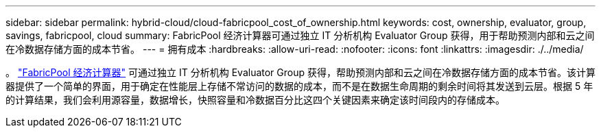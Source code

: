 ---
sidebar: sidebar 
permalink: hybrid-cloud/cloud-fabricpool_cost_of_ownership.html 
keywords: cost, ownership, evaluator, group, savings, fabricpool, cloud 
summary: FabricPool 经济计算器可通过独立 IT 分析机构 Evaluator Group 获得，用于帮助预测内部和云之间在冷数据存储方面的成本节省。 
---
= 拥有成本
:hardbreaks:
:allow-uri-read: 
:nofooter: 
:icons: font
:linkattrs: 
:imagesdir: ./../media/


[role="lead"]
。 https://www.evaluatorgroup.com/FabricPool/["FabricPool 经济计算器"^] 可通过独立 IT 分析机构 Evaluator Group 获得，帮助预测内部和云之间在冷数据存储方面的成本节省。该计算器提供了一个简单的界面，用于确定在性能层上存储不常访问的数据的成本，而不是在数据生命周期的剩余时间将其发送到云层。根据 5 年的计算结果，我们会利用源容量，数据增长，快照容量和冷数据百分比这四个关键因素来确定该时间段内的存储成本。
